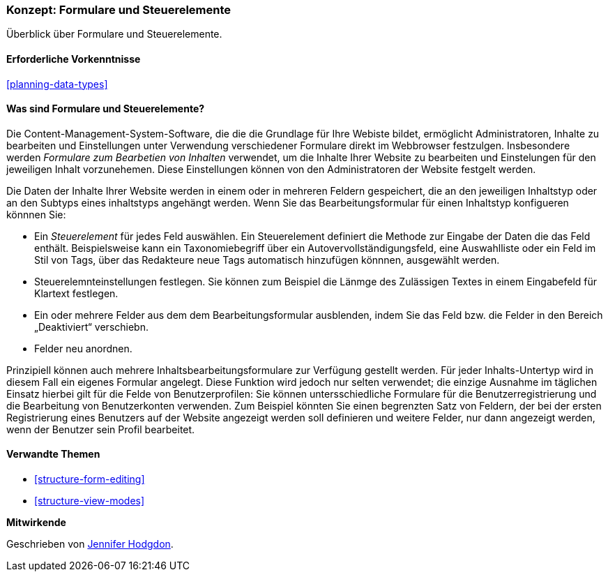 [[structure-widgets]]

=== Konzept: Formulare und Steuerelemente

[role="summary"]
Überblick über Formulare und Steuerelemente.

(((Content editing form,overview)))
(((Widget,overview)))
(((Field,overview)))
(((Form,overview)))

==== Erforderliche Vorkenntnisse

<<planning-data-types>>

==== Was sind Formulare und Steuerelemente?

Die Content-Management-System-Software, die die die Grundlage für Ihre Webiste bildet, ermöglicht
Administratoren, Inhalte zu bearbeiten und Einstellungen unter Verwendung verschiedener 
Formulare direkt im Webbrowser festzulgen. Insbesondere werden _Formulare zum Bearbetien von Inhalten_ verwendet, um die Inhalte Ihrer Website zu bearbeiten und Einstelungen für den jeweiligen Inhalt vorzunehemen.
Diese Einstellungen können von den Administratoren der Website festgelt werden.

Die Daten der Inhalte Ihrer Website werden in einem oder in mehreren Feldern gespeichert, die
an den jeweiligen Inhaltstyp oder an den Subtyps eines inhaltstyps angehängt werden. Wenn Sie das Bearbeitungsformular für einen 
Inhaltstyp konfigueren könnnen Sie: 

* Ein _Steuerelement_ für jedes Feld auswählen. Ein Steuerelement definiert die Methode zur Eingabe der
Daten die das Feld enthält. Beispielsweise kann ein Taxonomiebegriff über ein
Autovervollständigungsfeld, eine Auswahlliste oder ein Feld im Stil von Tags, über das Redakteure
neue Tags automatisch hinzufügen könnnen, ausgewählt werden.

* Steuerelemnteinstellungen festlegen. Sie können zum Beispiel die Länmge des Zulässigen Textes in einem
Eingabefeld für Klartext festlegen.

* Ein oder mehrere Felder aus dem dem Bearbeitungsformular ausblenden, indem Sie das Feld bzw. die Felder in den Bereich „Deaktiviert“ verschiebn.

* Felder neu anordnen.

Prinzipiell können auch mehrere Inhaltsbearbeitungsformulare zur Verfügung gestellt werden. Für
jeder Inhalts-Untertyp wird in diesem Fall ein eigenes Formular angelegt. Diese Funktion wird jedoch nur selten verwendet; die einzige Ausnahme
im täglichen Einsatz  hierbei gilt für die Felde von Benutzerprofilen: Sie können untersschiedliche Formulare für die
Benutzerregistrierung und die Bearbeitung von Benutzerkonten verwenden. Zum Beispiel könnten Sie einen begrenzten Satz von
Feldern, der bei der ersten Registrierung eines Benutzers auf der Website angezeigt werden soll definieren und weitere Felder, nur dann angezeigt werden, wenn der Benutzer sein Profil bearbeitet.

==== Verwandte Themen

* <<structure-form-editing>>
* <<structure-view-modes>>

//===== Zusätzliche Ressourcen


*Mitwirkende*

Geschrieben von https://www.drupal.org/u/jhodgdon[Jennifer Hodgdon].
